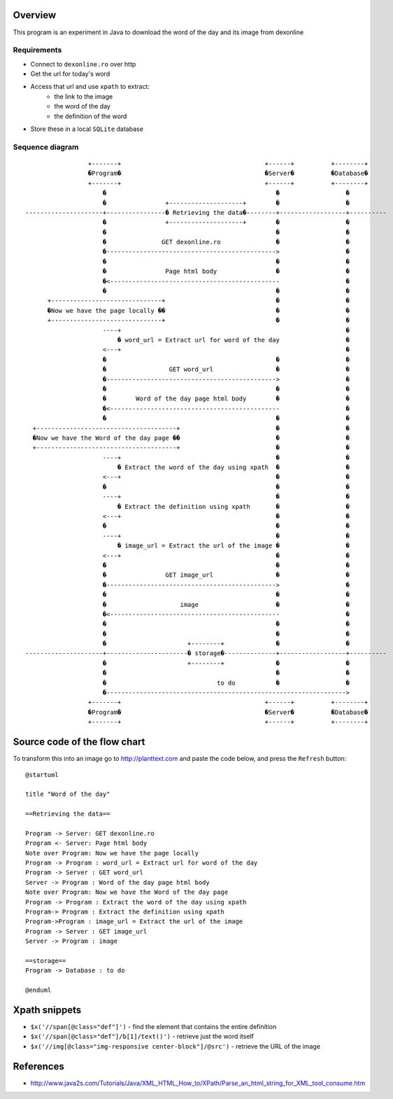 Overview
--------


This program is an experiment in Java to download the word of the day and its image from dexonline

Requirements
============

- Connect to ``dexonline.ro`` over http
- Get the url for today's word
- Access that url and use ``xpath`` to extract:
    - the link to the image
    - the word of the day
    - the definition of the word  
- Store these in a local ``SQLite`` database

Sequence diagram
================
::

                     +-------+                                       +------+          +--------+     
                     �Program�                                       �Server�          �Database�     
                     +-------+                                       +------+          +--------+     
                         �                                              �                  �          
                         �                +--------------------+        �                  �          
    ---------------------+----------------� Retrieving the data�--------+------------------+----------
                         �                +--------------------+        �                  �          
                         �                                              �                  �          
                         �               GET dexonline.ro               �                  �          
                         �---------------------------------------------->                  �          
                         �                                              �                  �          
                         �                Page html body                �                  �          
                         �<----------------------------------------------                  �          
                         �                                              �                  �          
          +------------------------------+                              �                  �          
          �Now we have the page locally ��                              �                  �          
          +------------------------------+                              �                  �          
                         ----+                                                             �          
                             � word_url = Extract url for word of the day                  �          
                         <---+                                                             �          
                         �                                              �                  �          
                         �                 GET word_url                 �                  �          
                         �---------------------------------------------->                  �          
                         �                                              �                  �          
                         �        Word of the day page html body        �                  �          
                         �<----------------------------------------------                  �          
                         �                                              �                  �          
      +--------------------------------------+                          �                  �          
      �Now we have the Word of the day page ��                          �                  �          
      +--------------------------------------+                          �                  �          
                         ----+                                          �                  �          
                             � Extract the word of the day using xpath  �                  �          
                         <---+                                          �                  �          
                         �                                              �                  �          
                         ----+                                          �                  �          
                             � Extract the definition using xpath       �                  �          
                         <---+                                          �                  �          
                         �                                              �                  �          
                         ----+                                          �                  �          
                             � image_url = Extract the url of the image �                  �          
                         <---+                                          �                  �          
                         �                                              �                  �          
                         �                GET image_url                 �                  �          
                         �---------------------------------------------->                  �          
                         �                                              �                  �          
                         �                    image                     �                  �          
                         �<----------------------------------------------                  �          
                         �                                              �                  �          
                         �                                              �                  �          
                         �                      +--------+              �                  �          
    ---------------------+----------------------� storage�--------------+------------------+----------
                         �                      +--------+              �                  �          
                         �                                              �                  �          
                         �                              to do           �                  �          
                         �----------------------------------------------------------------->          
                     +-------+                                       +------+          +--------+     
                     �Program�                                       �Server�          �Database�     
                     +-------+                                       +------+          +--------+     

Source code of the flow chart
-----------------------------

To transform this into an image go to http://planttext.com and paste the code below, and press the ``Refresh`` button:


::

    @startuml
    
    title "Word of the day"
    
    ==Retrieving the data==
    
    Program -> Server: GET dexonline.ro
    Program <- Server: Page html body
    Note over Program: Now we have the page locally
    Program -> Program : word_url = Extract url for word of the day
    Program -> Server : GET word_url
    Server -> Program : Word of the day page html body
    Note over Program: Now we have the Word of the day page
    Program -> Program : Extract the word of the day using xpath
    Program-> Program : Extract the definition using xpath
    Program->Program : image_url = Extract the url of the image
    Program -> Server : GET image_url
    Server -> Program : image
    
    ==storage==
    Program -> Database : to do
    
    @enduml


Xpath snippets
--------------

- ``$x('//span[@class="def"]')`` - find the element that contains the entire definition
- ``$x('//span[@class="def"]/b[1]/text()')`` - retrieve just the word itself
- ``$x('//img[@class="img-responsive center-block"]/@src')`` - retrieve the URL of the image




References
----------

- http://www.java2s.com/Tutorials/Java/XML_HTML_How_to/XPath/Parse_an_html_string_for_XML_tool_consume.htm